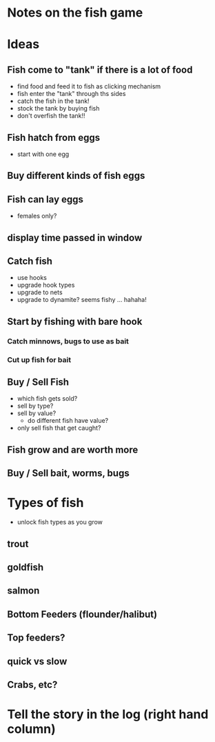 * Notes on the fish game

* Ideas
** Fish come to "tank" if there is a lot of food
  - find food and feed it to fish as clicking mechanism
  - fish enter the "tank" through ths sides
  - catch the fish in the tank!
  - stock the tank by buying fish
  - don't overfish the tank!!
** Fish hatch from eggs
- start with one egg
** Buy different kinds of fish eggs
** Fish can lay eggs
- females only?
** display time passed in window
** Catch fish 
   - use hooks
   - upgrade hook types
   - upgrade to nets
   - upgrade to dynamite?   seems fishy ... hahaha!

** Start by fishing with bare hook
*** Catch minnows, bugs to use as bait
*** Cut up fish for bait
** Buy / Sell Fish
 - which fish gets sold?
 - sell by type?
 - sell by value?
   - do different fish have value?
 - only sell fish that get caught?
** Fish grow and are worth more
** Buy / Sell bait, worms, bugs

* Types of fish
- unlock fish types as you grow
** trout
** goldfish
** salmon
** Bottom Feeders (flounder/halibut)
** Top feeders?
** quick vs slow
** Crabs, etc?


* Tell the story in the log (right hand column)

